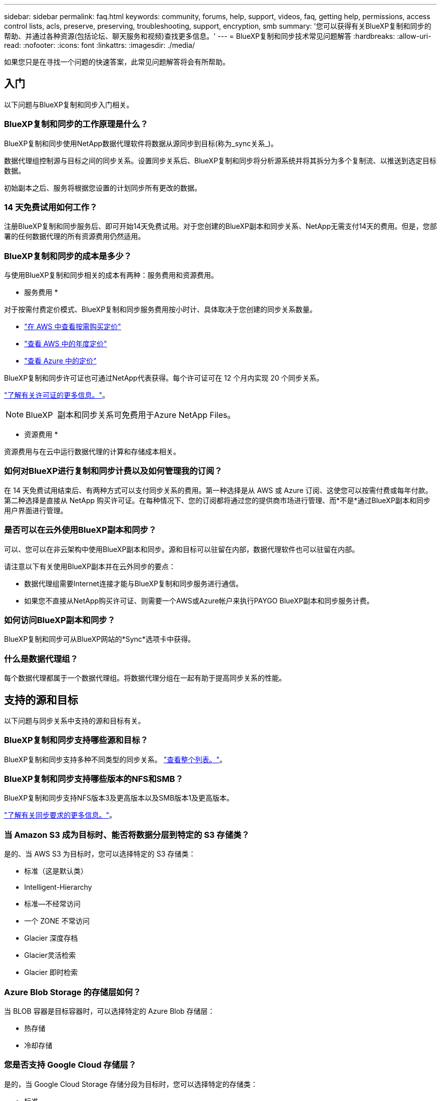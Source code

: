 ---
sidebar: sidebar 
permalink: faq.html 
keywords: community, forums, help, support, videos, faq, getting help, permissions, access control lists, acls, preserve, preserving, troubleshooting, support, encryption, smb 
summary: '您可以获得有关BlueXP复制和同步的帮助、并通过各种资源(包括论坛、聊天服务和视频)查找更多信息。' 
---
= BlueXP复制和同步技术常见问题解答
:hardbreaks:
:allow-uri-read: 
:nofooter: 
:icons: font
:linkattrs: 
:imagesdir: ./media/


[role="lead"]
如果您只是在寻找一个问题的快速答案，此常见问题解答将会有所帮助。



== 入门

以下问题与BlueXP复制和同步入门相关。



=== BlueXP复制和同步的工作原理是什么？

BlueXP复制和同步使用NetApp数据代理软件将数据从源同步到目标(称为_sync关系_)。

数据代理组控制源与目标之间的同步关系。设置同步关系后、BlueXP复制和同步将分析源系统并将其拆分为多个复制流、以推送到选定目标数据。

初始副本之后、服务将根据您设置的计划同步所有更改的数据。



=== 14 天免费试用如何工作？

注册BlueXP复制和同步服务后、即可开始14天免费试用。对于您创建的BlueXP副本和同步关系、NetApp无需支付14天的费用。但是，您部署的任何数据代理的所有资源费用仍然适用。



=== BlueXP复制和同步的成本是多少？

与使用BlueXP复制和同步相关的成本有两种：服务费用和资源费用。

* 服务费用 *

对于按需付费定价模式、BlueXP复制和同步服务费用按小时计、具体取决于您创建的同步关系数量。

* https://aws.amazon.com/marketplace/pp/B01LZV5DUJ["在 AWS 中查看按需购买定价"^]
* https://aws.amazon.com/marketplace/pp/B06XX5V3M2["查看 AWS 中的年度定价"^]
* https://azuremarketplace.microsoft.com/en-us/marketplace/apps/netapp.cloud-sync-service?tab=PlansAndPrice["查看 Azure 中的定价"^]


BlueXP复制和同步许可证也可通过NetApp代表获得。每个许可证可在 12 个月内实现 20 个同步关系。

link:concept-licensing.html["了解有关许可证的更多信息。"]。


NOTE: BlueXP  副本和同步关系可免费用于Azure NetApp Files。

* 资源费用 *

资源费用与在云中运行数据代理的计算和存储成本相关。



=== 如何对BlueXP进行复制和同步计费以及如何管理我的订阅？

在 14 天免费试用结束后、有两种方式可以支付同步关系的费用。第一种选择是从 AWS 或 Azure 订阅、这使您可以按需付费或每年付款。第二种选择是直接从 NetApp 购买许可证。在每种情况下、您的订阅都将通过您的提供商市场进行管理、而*不是*通过BlueXP副本和同步用户界面进行管理。



=== 是否可以在云外使用BlueXP副本和同步？

可以、您可以在非云架构中使用BlueXP副本和同步。源和目标可以驻留在内部，数据代理软件也可以驻留在内部。

请注意以下有关使用BlueXP副本并在云外同步的要点：

* 数据代理组需要Internet连接才能与BlueXP复制和同步服务进行通信。
* 如果您不直接从NetApp购买许可证、则需要一个AWS或Azure帐户来执行PAYGO BlueXP副本和同步服务计费。




=== 如何访问BlueXP副本和同步？

BlueXP复制和同步可从BlueXP网站的*Sync*选项卡中获得。



=== 什么是数据代理组？

每个数据代理都属于一个数据代理组。将数据代理分组在一起有助于提高同步关系的性能。



== 支持的源和目标

以下问题与同步关系中支持的源和目标有关。



=== BlueXP复制和同步支持哪些源和目标？

BlueXP复制和同步支持多种不同类型的同步关系。 link:reference-supported-relationships.html["查看整个列表。"]。



=== BlueXP复制和同步支持哪些版本的NFS和SMB？

BlueXP复制和同步支持NFS版本3及更高版本以及SMB版本1及更高版本。

link:reference-requirements.html["了解有关同步要求的更多信息。"]。



=== 当 Amazon S3 成为目标时、能否将数据分层到特定的 S3 存储类？

是的、当 AWS S3 为目标时，您可以选择特定的 S3 存储类：

* 标准（这是默认类）
* Intelligent-Hierarchy
* 标准—不经常访问
* 一个 ZONE 不常访问
* Glacier 深度存档
* Glacier灵活检索
* Glacier 即时检索




=== Azure Blob Storage 的存储层如何？

当 BLOB 容器是目标容器时，可以选择特定的 Azure Blob 存储层：

* 热存储
* 冷却存储




=== 您是否支持 Google Cloud 存储层？

是的，当 Google Cloud Storage 存储分段为目标时，您可以选择特定的存储类：

* 标准
* 近线
* 冷线
* 归档




== 网络

以下问题与BlueXP复制和同步的网络连接要求相关。



=== BlueXP复制和同步的网络连接要求是什么？

BlueXP复制和同步环境要求数据代理组通过选定协议或对象存储API (Amazon S3、Azure Blb、IBM Cloud Object Storage)与源和目标连接。

此外、数据代理组需要通过端口443建立出站Internet连接、以便与BlueXP副本和同步服务进行通信、并联系其他一些服务和存储库。

有关详细信息： link:reference-networking.html["查看网络要求："]。



=== 是否可以将代理服务器与数据代理结合使用？

是的。

BlueXP复制和同步支持代理服务器、无论是否具有基本身份验证。如果在部署数据代理时指定代理服务器，则数据代理的所有 HTTP 和 HTTPS 流量都将通过代理路由。请注意， NFS 或 SMB 等非 HTTP 流量不能通过代理服务器路由。

唯一的代理服务器限制是在 NFS 或 Azure NetApp Files 同步关系中使用传输中数据加密时。加密数据通过 HTTPS 发送，不能通过代理服务器路由。



== 数据同步

以下问题与数据同步的工作原理有关。



=== 同步发生的频率是多少？

默认计划设置为每日同步。初始同步后，您可以：

* 将同步计划修改为所需的天数、小时数或分钟数
* 禁用同步计划
* 删除同步计划（不会丢失任何数据；只会删除同步关系）




=== 最低同步计划是什么？

您可以计划一个关系以每 1 分钟同步一次数据。



=== 文件无法同步时，数据代理组是否会重试？还是超时？

当单个文件无法传输时，数据代理组不会超时。相反，数据代理组会重试 3 次，然后跳过该文件。重试值可在同步关系的设置中进行配置。

link:task-managing-relationships.html#change-the-settings-for-a-sync-relationship["了解如何更改同步关系的设置。"](英文)



=== 如果我有一个非常大的数据集会怎样？

如果单个目录包含 600,000 个或更多文件，link:task-get-help.html["联系我们"]以便我们可以帮助您配置数据代理组来处理有效负载。我们可能需要向数据代理组添加额外的内存。

请注意，挂载点中的文件总数没有限制。对于包含 600 ， 000 个或更多文件的大型目录，无论其在层次结构中的级别如何（顶层目录或子目录），都需要额外的内存。



== 安全性

以下与安全相关的问题。



=== BlueXP复制和同步是否安全？

是的。所有BlueXP复制和同步服务网络连接均使用完成 https://aws.amazon.com/sqs/["Amazon Simple Queue Service （ SQS ）"^]。

数据代理组与 Amazon S3 ， Azure Blob ， Google Cloud Storage 和 IBM Cloud Object Storage 之间的所有通信均通过 HTTPS 协议完成。

如果您使用的是BlueXP副本并与内部(源或目标)系统同步、下面提供了一些建议的连接选项：

* AWS Direct Connect 、 Azure ExpressRoute 或 Google Cloud 互连连接（非 Internet 路由）（并且只能与您指定的云网络通信）
* 内部网关设备与云网络之间的 VPN 连接
* 为了通过 S3 Battle 、 Azure Blob Storage 或 Google Cloud Storage 实现额外的安全数据传输、可以建立 Amazon 私有 S3 端点、 Azure 虚拟网络服务端点或私有 Google Access 。


其中任何一种方法都会在内部NAS服务器与BlueXP副本和同步数据代理组之间建立安全连接。



=== 数据是否通过BlueXP副本和同步进行加密？

* BlueXP复制和同步支持源和目标NFS服务器之间的传输中数据加密。 link:task-nfs-encryption.html["了解更多信息。"]。
* 对于SMB、BlueXP复制和同步支持在服务器端加密的SMB 3.0和3.11数据。BlueXP复制和同步会将加密数据从源复制到数据保持加密状态的目标。
+
BlueXP复制和同步无法对SMB数据本身进行加密。

* 如果 Amazon S3 存储分段是同步关系中的目标，您可以选择是使用 AWS KMS 加密还是 AES-256 加密启用数据加密。
* 当Google存储分段成为同步关系中的目标时、您可以选择是使用默认的Google管理的加密密钥、还是使用您自己的KMS密钥。




== 权限

以下问题与数据权限相关。



=== SMB 数据权限是否与目标位置同步？

您可以设置BlueXP副本和同步、以保留源SMB共享和目标SMB共享之间以及从源SMB共享到对象存储(ONTAP S3除外)的访问控制列表(ACL)。


NOTE: BlueXP复制和同步不支持将ACL从对象存储复制到SMB共享。

link:task-copying-acls.html["了解如何在 SMB 共享之间复制 ACL 。"]。



=== NFS 数据权限是否与目标位置同步？

BlueXP复制和同步会自动在NFS服务器之间复制NFS权限、如下所示：

* NFS版本3：BlueXP复制和同步会复制权限和用户组所有者。
* NFS版本4：BlueXP复制和同步复制ACL。




== 对象存储元数据



=== 哪些类型的同步关系会保留对象存储元数据？

对于以下类型的同步关系、BlueXP复制和同步会将对象存储元数据从源复制到目标：

* Amazon S3 -> Amazon S3 ^1^
* Amazon S3 -> StorageGRID
* StorageGRID -> Amazon S3
* StorageGRID -> StorageGRID
* StorageGRID -> Google 云存储
* Google 云存储 -> StorageGRID ^1^
* Google Cloud Storage -> IBM Cloud Object Storage ^1^
* Google Cloud Storage -> Amazon S3 ^1^
* Amazon S3 -> Google Cloud Storage
* IBM Cloud Object Storage -> Google Cloud Storage
* StorageGRID -> IBM 云对象存储
* IBM 云对象存储 -> StorageGRID
* IBM Cloud Object Storage -> IBM Cloud Object Storage


^1^ 对于这些同步关系，您需要 link:task-creating-relationships.html["在创建同步关系时启用对象复制设置"]。



=== 在以NFS或SMB为源的同步期间会复制哪些类型的元数据？

默认情况下、会复制用户ID、修改时间、访问时间和GID等元数据。用户可以选择从CIFS复制ACL、方法是在创建同步关系时将其标记为需要。



== 性能

以下问题与BlueXP复制和同步性能相关。



=== 同步关系的进度指示符代表什么？

同步关系显示数据代理组的网络适配器的吞吐量。如果使用多个数据代理提高同步性能、则吞吐量是所有流量的总和。此吞吐量每 20 秒刷新一次。



=== 我遇到性能问题。我们是否可以限制并发传输的数量？

如果文件非常大（每个有多个 Tib ），则可能需要很长时间才能完成传输过程，并且性能可能会受到影响。

限制并发传输的数量有助于实现这一目标。mailto ： ng-cloudsync-support@netapp.com 。



=== 为什么使用 Azure NetApp Files 时性能较低？

在与 Azure NetApp Files 同步数据时，如果磁盘服务级别为标准，则可能会出现故障和性能问题。

将服务级别更改为高级或超高级以提高同步性能。

https://docs.microsoft.com/en-us/azure/azure-netapp-files/azure-netapp-files-service-levels#throughput-limits["详细了解 Azure NetApp Files 服务级别和吞吐量"^]。



=== 一个组需要多少个数据代理？

创建新关系时，您可以从组中的单个数据代理开始（除非您选择了属于加速同步关系的现有数据代理）。在许多情况下、单个数据代理可以满足同步关系的性能要求。否则，您可以通过向组中添加其他数据代理来提高同步性能。但是，您应该首先检查可能影响同步性能的其他因素。

多个因素会影响数据传输性能。由于网络带宽、延迟和网络拓扑以及数据代理 VM 规格和存储系统性能的影响、整体同步性能可能会受到影响。例如，一个组中的单个数据代理可以达到 100 MB/ 秒，而目标上的磁盘吞吐量可能仅允许 64 MB/ 秒因此，数据代理组会不断尝试复制数据，但目标无法达到数据代理组的性能。

因此，请务必检查网络的性能以及目标上的磁盘吞吐量。

然后，您可以考虑向组添加额外的数据代理来共享该关系的负载，从而加快同步性能。link:task-managing-relationships.html#accelerate-sync-performance["了解如何提高同步性能。"](英文)



== 删除内容

以下问题与从源和目标删除同步关系和数据有关。



=== 如果删除BlueXP副本并同步关系、会发生什么情况？

删除关系将停止所有将来的数据同步并终止付款。与目标同步的任何数据均保持原样。



=== 如果从源服务器中删除某些内容会发生什么情况？它是否也从目标中删除？

默认情况下，如果您具有活动同步关系、则在下次同步时不会从目标中删除源服务器上已删除的项目。但是、每个关系的同步设置中都有一个选项、您可以在该选项中定义BlueXP副本和同步将删除目标位置中的文件(如果这些文件已从源中删除)。

link:task-managing-relationships.html#change-the-settings-for-a-sync-relationship["了解如何更改同步关系的设置。"](英文)



=== 如果我从目标中删除某些内容会发生什么情况？它是否也从我的来源中删除？

如果从目标中删除了项目，则不会从源中删除该项目。这种关系是从源到目标的单向关系。在下一个同步周期中、BlueXP复制和同步会将源与目标进行比较、确定缺少项目、BlueXP复制和同步会再次将其从源复制到目标。



== 故障排除

https://kb.netapp.com/Advice_and_Troubleshooting/Cloud_Services/Cloud_Sync/Cloud_Sync_FAQ:_Support_and_Troubleshooting["NetApp知识库：BlueXP复制和同步常见问题解答：支持和故障排除"^]



== 数据代理深入探讨

以下问题与数据代理有关。



=== 您能否解释数据代理的架构？

当然。以下是最重要的一点：

* 数据代理是在 Linux 主机上运行的一个 node.js 应用程序。
* BlueXP复制和同步会按如下方式部署数据代理：
+
** AWS ：来自 AWS Cloudformation 模板
** Azure ：来自 Azure Resource Manager
** Google ：来自 Google Cloud 部署管理器
** 如果您使用自己的 Linux 主机、则需要手动安装软件


* 数据代理软件会自动升级到最新版本。
* 数据代理使用 AWS SQS 作为可靠、安全的通信通道以及进行控制和监控。SQS 还提供持久性层。
* 您可以向组中添加其他数据代理，以提高传输速度并增加高可用性。如果一个数据代理出现故障，则具有服务弹性。

